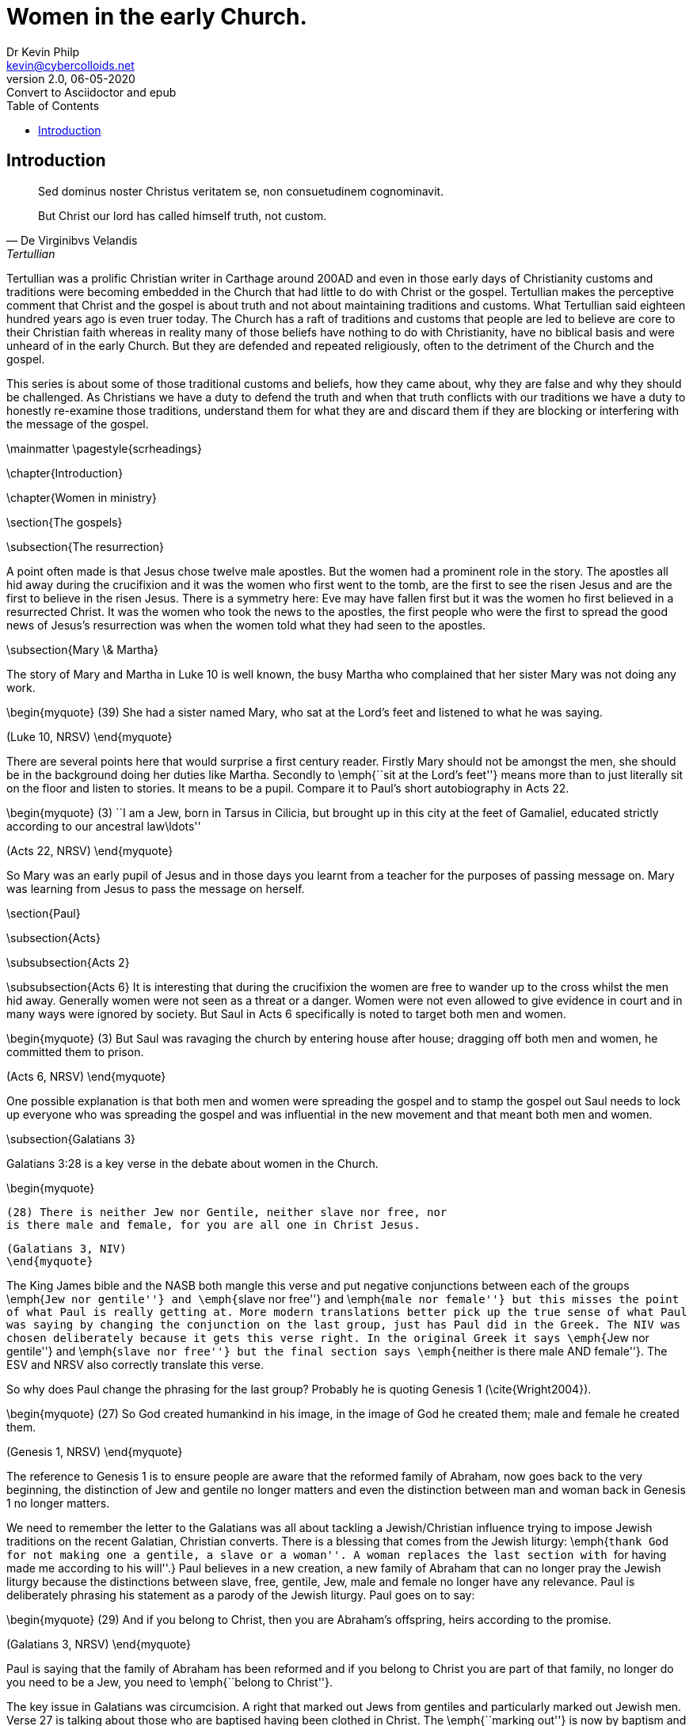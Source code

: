 = Women in the early Church.
:stylesheet: docbook-xsl.css
//:pdf-stylesdir: .
//:pdf-fontsdir: fonts
//:pdf-style: pdf-theme.yml
:author: Dr Kevin Philp
:email: kevin@cybercolloids.net
:revnumber: 2.0
:revdate: 06-05-2020
:revremark: Convert to Asciidoctor and epub
:plus: &#43;
:toc:
:toclevels: 4 

== Introduction         

[quote, De Virginibvs Velandis, Tertullian]
____
Sed dominus noster Christus veritatem se, non consuetudinem cognominavit.

But Christ our lord has called himself truth, not custom.
____
          

Tertullian was a prolific Christian writer in Carthage around 200AD
and even in those early days of Christianity customs and traditions were becoming
embedded in the Church that had little to do with
Christ or the gospel. Tertullian makes the perceptive comment that Christ and the gospel is about truth
and not about maintaining traditions and customs. What Tertullian said eighteen
hundred years ago is even truer today. The Church has a raft of
traditions and customs that people are led to believe are core to
their Christian faith whereas in reality many of those beliefs have
nothing to do with Christianity, have no biblical basis and were
unheard of in the early Church. But they are defended and repeated
religiously, often to the detriment of the Church and the gospel.

This series is about some of those traditional customs and beliefs,
how they came about, why they are false and why they should be
challenged. As Christians we have a duty to defend the
truth and when that truth conflicts with our traditions we
have a duty to honestly re-examine those traditions, understand them for
what they are and discard them if they are blocking or interfering with the message of the
gospel.

\mainmatter
\pagestyle{scrheadings}

\chapter{Introduction}

\chapter{Women in ministry}

\section{The gospels}

\subsection{The resurrection}

A point often made is that Jesus chose twelve male apostles. But the
women had a prominent role in the story. The apostles all hid away
during the crucifixion and it was the women who first went to the
tomb, are the first to see the risen Jesus and are the first to
believe in the risen Jesus. There is a symmetry here: Eve may have
fallen first but it was the women ho first believed in a resurrected
Christ. It was the women who took the news to the apostles, the first
people who were the first to spread the good news of Jesus's
resurrection was when the women told what they had seen to the apostles.

\subsection{Mary \& Martha}

The story of Mary and Martha in Luke 10 is well known, the busy Martha who
complained that her sister Mary was not doing any work.  

\begin{myquote}
(39) She had a sister named Mary, who sat at the Lord’s feet and listened to what he was saying.

(Luke 10, NRSV)
\end{myquote}

There are several points here that would surprise a first century
reader. Firstly Mary should not be amongst the men, she should be in
the background doing her duties like Martha. Secondly to \emph{``sit
  at the Lord's feet''} means more than to just literally sit on the
floor and listen to stories. It means to be a pupil. Compare it to
Paul's short autobiography in Acts 22.

\begin{myquote}
(3) ``I am a Jew, born in Tarsus in Cilicia, but brought up in this
city at the feet of Gamaliel, educated strictly according to our
ancestral law\ldots''

(Acts 22, NRSV)
\end{myquote}

So Mary was an early pupil of Jesus and in those days you learnt from
a teacher for the purposes of passing message on. Mary was learning
from Jesus to pass the message on herself.

\section{Paul}

\subsection{Acts}

\subsubsection{Acts 2}

\subsubsection{Acts 6}
It is interesting that during the crucifixion the women are free to
wander up to the cross whilst the men hid away. Generally women were
not seen as a threat or a danger. Women were not even allowed to give
evidence in court and in many ways were ignored by society. But Saul
in Acts 6 specifically is noted to target both men and women.  

\begin{myquote}
(3) But Saul was ravaging the church by entering house after house; dragging off both men and women, he committed them to prison.

(Acts 6, NRSV)
\end{myquote}

One possible explanation is that both men and women were spreading the
gospel and to stamp the gospel out Saul needs to lock up everyone who
was spreading the gospel and was influential in the new movement and
that meant both men and women.


\subsection{Galatians 3}

Galatians 3:28 is a key verse in the debate about women in the Church.

\begin{myquote}

  (28) There is neither Jew nor Gentile, neither slave nor free, nor
  is there male and female, for you are all one in Christ Jesus.

  (Galatians 3, NIV)
  \end{myquote}

The King James bible and the NASB both mangle this verse and put negative conjunctions
between each of the groups \emph{``Jew nor gentile''} and \emph{``slave
  nor free''} and \emph{``male nor female''} but this misses the point
of what Paul is really getting at. More modern translations better
pick up the true sense of what Paul was saying by changing the
conjunction on the last group, just has Paul did in the Greek. The NIV was chosen deliberately because it gets this verse right.
In the original Greek it says \emph{``Jew nor gentile''} and \emph{``slave
  nor free''} but the final section says \emph{``neither is there male
  AND female''}. The ESV and NRSV also correctly translate this verse.

So why does Paul change the phrasing for the last group? Probably he
is quoting Genesis 1 (\cite{Wright2004}).

\begin{myquote}
(27) So God created humankind in his image,
in the image of God he created them;
male and female he created them.

(Genesis 1, NRSV)
\end{myquote}

The reference to Genesis 1 is to ensure people are aware that the
reformed family of Abraham, now goes back to the
very beginning, the distinction of Jew and gentile no longer matters
and even the distinction between man and woman back in Genesis 1 no
longer matters.   

We need to remember the letter to the Galatians was all about tackling
a Jewish/Christian influence trying to impose Jewish traditions on the
recent Galatian, Christian converts. There is a blessing that comes from the Jewish liturgy: \emph{``thank God for not making one a gentile, a slave or a woman''. A woman
  replaces the last section with ``for having made me according to his
  will''.} Paul believes in a new creation, a new family of Abraham
that can no longer pray the Jewish liturgy because the distinctions
between slave, free, gentile, Jew, male and female no longer have any
relevance. Paul is deliberately phrasing his statement as a parody of
the Jewish liturgy. Paul goes on to say:

\begin{myquote}
(29) And if you belong to Christ, then you are Abraham’s offspring, heirs according to the promise.

(Galatians 3, NRSV)
\end{myquote}

Paul is saying that the family of Abraham has been reformed and if you
belong to Christ you are part of that family, no longer do you need to
be a Jew, you need to \emph{``belong to Christ''}.

The key issue in Galatians was circumcision. A right that marked out
Jews from gentiles and particularly marked out Jewish men. Verse 27 is
talking about those who are baptised having been clothed in Christ.
The \emph{``marking out''} is now by baptism and not by circumcision.

\begin{myquote}
(27) As many of you as were baptized into Christ have clothed yourselves with Christ.

(Galatians 3, NRSV)
\end{myquote}

So the new mark of a Christian is available to all, Jews, gentiles,
slaves, free, men and women - there is no distinction. It was on this
basis that Paul made his statement in verse 28 with the added point
that even the 

\subsection{1 Corinthians}

One of Paul's controversial passages is 1 Corinthians 14.

\begin{myquote}
(34) women should be silent in the churches. For they are not
permitted to speak, but should be subordinate, as the law also says.

(35) If there is anything they desire to know, let them ask their
husbands at home. For it is shameful for a woman to speak in church.d

(36) Or did the word of God originate with you? Or are you the only ones it has reached?)

(1 Corinthians 14, NRSV)
\end{myquote}

From earlier in Corinthians (1 Corinthians 11) we hear about women
praying and prophesying and how they should dress so clearly the
section does not mean women should be literally silent in Church. The
reference clearly means women praying and prophesying in public, in
the Churches. So women in the Corinthian church were definitely
praying publicly and prophesying to the whole Church. So what is Paul
talking about?    

There is a popular view amongst scholars that the section from half
way though verse 33 to the end of verse 36 was a later addition and
was never written by Paul. There is some evidence for this but its not
conclusive. Firstly that section of text is sometimes found in a
different place in ancient manuscripts, suggesting it was a margin note
by a scribe that was later incorporated into the text by two different
and later scribes who incorporated it in different places. Secondly the section before
and after are about prophesy and the verses seem to break the flow of
the text. This view is strong amongst scholars and some modern bible
translations take note, the NRSV adds the section in brackets, the NIV
adds a footnote that the passage sometimes appears elsewhere in the
text.

A second view is that the majority of the women may have spoken in a
local dialect and struggled to understand what was going on. They may
well have chattered amongst themselves ad this chatter is what was
being referred to here. This makes sense also in that the main thrust
of the passage is about order in Church worship.

What is the problem with head coverings. Women in Corinth wore head
coverings, those who didn't were generally prostitutes. Possibly the
Corinthian women were taking their freedom in Christ literally and Paul
is saying that they need to have some cultural sensitivity  


\subsection{1 Timothy 2}

\begin{myquote}
(8) I desire, then, that in every place the men should pray, lifting
up holy hands without anger or argument;

(9) also that the women should dress themselves modestly and decently
in suitable clothing, not with their hair braided, or with gold,
pearls, or expensive clothes,

(10) but with good works, as is proper for women who profess reverence
for God.

(11) Let a woman learn in silence with full submission.

(12) I permit no woman to teach or to have authority over a man she
is to keep silent.

(13) For Adam was formed first, then Eve;

(14) and Adam was not deceived, but the woman was deceived and became
a transgressor.

(1 Timothy 2, NRSV)
\end{myquote}

This is a difficult passage and to understand what is meant we will
need to look closely at the context and the individual phrases. 

Verses 8-10 are the easiest and are saying that Christians should be
free from following stereotypical behaviour such as men behaving
angrily and aggressively whilst women should not dress with excessive
show. It does not mean women should dress as they did in puritan times
but means not to be excessive and obsessive about dress. The verse
about \emph{``doing good works''} simply means to show proper
compassion to the needy, as all Christians should.  

In verses 11 and 12 the Greek word for silence and silent is the same
word used by Paul in 2 Thessalonians 3:12 for someone doing their work
quietly. 

\begin{myquote}
(12) Now such persons we command and exhort in the Lord Jesus Christ to do their work quietly and to earn their own living.

(2 Thessalonians 3, NRSV)
\end{myquote}

The NIV translates the the Thessalonians passage as
\emph{``settle down''}. It does not mean \emph{``in silence''} as in
not speaking but means conscientiously and
with proper decorum. The rest of the sentence says \emph{in full
  submission''} but in full submission to who? It probably means to
God or the gospel. The interesting point here is that the passage
actually confirms that women were learning, something novel in the
first century.

Verse 12 has the difficult phrase \emph{``to have authority''}. The
Greek word \emph{αὐθεντεῖν (authenteo)} is not the usual word for
authority, in fact it only occurs once in the New Testament, in this passage. It is an
unusual word because it does not mean authority in a positive sense
but has specific negative connotations and really means to domineer or
to usurp authority.
This is difficult to translate into English and most translations fail
dismally with \emph{``have authority''}, the King James tries to
convey the negative sense by using \emph{``usurp''}. The closest is probably the ERV which uses
\emph{``have dominion over''}. We must also remember that the context
is teaching and the first part of the sentence \emph{``permit no woman
  to teach''} can also mean \emph{``I am not setting up women as a new
  authority in teaching''}. Why would Paul say this? Well the letter
was probably written to Timothy in Ephesus and that town was famous for
a huge temple of Artemis (Diana) which was a cult run entirely by
women. So Paul seems to have been saying that women in teaching were not
to dominate like they did in the local temple cult. They were to learn
and develop their gifts quietly, with proper respect and not develop
into a new female dominated cult. The ISV tries to convey this in
their translation.

\begin{myquote}
(12) Moreover, in the area of teaching, I am not allowing a woman to instigate conflict toward a man. Instead, she is to remain calm.

(1 Timothy 2, ISV)
\end{myquote}

What does the verse about Adam and Eve mean? You need to consider the
context; Paul is saying women should learn and study. The point of
Adam and Eve is that Eve was deceived, women should learn and study so
they won't be deceived.

\chapter{Women in the New Testament}

There is a danger in plucking verses out of the bible and trying to
draw fundamental conclusions from them. It is important to look at the
whole New Testament and understand what the whole text is telling us.
To this end we will look at some of the women mentioned in the New
Testament and try to understand who they were, what they were doing
and what we can learn from them.

\section{Priscilla}

Priscilla and her husband Aquila are mentioned six times in the bible.
Three times in Acts and then once each in Romans, 1 Corinthians and 2
Timothy.

\begin{myquote}
(2) There he found a Jew named Aquila, a native of Pontus, who had
recently come from Italy with his wife Priscilla, because Claudius had
ordered all Jews to leave Rome.

(18) After staying there for a considerable time, Paul said farewell to
the believers and sailed for Syria, accompanied by Priscilla and
Aquila. At Cenchreae he had his hair cut, for he was under a vow.

(26) He began to speak boldly in the synagogue; but when Priscilla and Aquila heard him, they took him aside and explained the Way of God to him more accurately.

(Acts 18, NRSV)
\end{myquote}


\begin{myquote}
(3) Greet Prisca and Aquila, who work with me in Christ Jesus,

(Romans 16, NRSV)


(19) The churches of Asia send greetings. Aquila and Prisca, together with the church in their house, greet you warmly in the Lord.

(1 Corinthians 16, NRSV)

(19) Greet Prisca and Aquila, and the household of Onesiphorus.

(2 Timothy 4, NRSV)
\end{myquote}

Priscilla and Aquila were Jewish converts who lived in Rome and were
expelled during the Claudian persecution. During their exile they met
and travelled extensively with Paul. 

Unusually out of the five times Paul refers to Priscilla and Aquila
together he puts Priscilla's name first, which is against standard
protocol where you put the husband or the most important person first.
It seems that Priscilla was the main leader or teacher of the two and she was
supported by her husband Aquila. we know they had a Church meet in
their house and we know that both Priscilla and Aquila taught Apollos.
Clearly Paul had no issues with a women (Priscilla) teaching a man (Apollos). 


\section{Phoebe}

Phoebe is actually one of the most important women in the New
Testament although she is only mentioned once at the end of Romans.

\begin{myquote}

(1) I commend to you our sister Phoebe, a deacon of the church at
Cenchreae,

(2) so that you may welcome her in the Lord as is fitting for the saints, and help her in whatever she may require from you, for she has been a benefactor of many and of myself as well.

(Romans 16, NRSV)
\end{myquote}

Phoebe was a deacon in the Church and Cenchreae which was the port town
connected to Corinth. Much as been made of Phoebe being a deacon and
we need to be careful we don't just impose modern understanding on an
ancient term. Deacon literally means servant but what exactly her role was is
unclear although Paul often uses the term to refer to a minister of
the gospel. Phoebe seems to have been one of the key figures in the
Church and was probably involved in the leadership.

What is more
interesting is that she was entrusted to take Paul's letter to the
Romans to Rome. The fact Phoebe lived in Cenchreae and could travel to
Rome suggests she was probably a trader. When she took the letter to
Rome it is most likely that Phoebe would have also had the job of
taking the letter to the various little house groups, reading the
letter out and answering any questions about the letter. The first
public presentation of the letter to the Romans, regarded as Paul's
most important letter, was by a
Greek women trader visiting Rome from Philippi.

\section{Lydia}

Paul, Timothy and Silas have travelled to Philippi.

\begin{myquote}
(13) On the sabbath day we went outside the gate by the river, where
we supposed there was a place of prayer; and we sat down and spoke to
the women who had gathered there.

(14) A certain woman named Lydia, a worshiper of God, was listening to
us; she was from the city of Thyatira and a dealer in purple cloth.
The Lord opened her heart to listen eagerly to what was said by Paul.

(15) When she and her household were baptized, she urged us, saying, ``If you have judged me to be faithful to the Lord, come and stay at my home.'' And she prevailed upon us.

(Acts 16, NRSV)
\end{myquote}

Lydia's name is derived from where she comes from, Lydia is from the
region of Lydia, modern day western Turkey. She was probably a Greek
and she lived in the the Roman settlement of
Philippi. 

Lydia was clearly an important woman locally, she was recognised as a
trader, not the husband of a trader but a trader in her own right. We
have no details of her household but when Lydia converts her household
follows suit suggesting she was the leader of the household and she
invites Paul and his colleagues to stay with her. Lydia may have been
a widow but there is no evidence for or against this.

Lydia is the first recorded Christian convert in Europe. Paul founded
a Church in Philippi and quite possibly Lydia was the first member.

\section{Junia}

Another women mentioned in Romans 16 is Junia.

\begin{myquote}
(7) Greet Andronicus and Junia, my relatives who were in prison with
me; they are prominent among the apostles, and they were in Christ
before I was.

(Romans 16, NRSV)
\end{myquote}

Junia's reference in the bible has an interesting history. Paul says
Andronicus and Junia are called \emph{``prominent among the
  apostles''}. The term apostle was used to refer to the twelve but
was also used as a general term for people who where entrusted to
spread the gospel. Andronicus and Junia were probably husband and wife
but early bible copyists did not like the idea of a woman \emph{Junia}
being considered an apostle so they altered the text to
\emph{``Junias''}, the masculine version. So in the ancient texts you
get both versions. However there is no known use of the male name
\emph{Junias} in any ancient text so there is no doubt that Junia was female.

\section{Euodia \& Syntyche}

\begin{myquote}
(2) I urge Euodia and I urge Syntyche to be of the same mind in the
Lord.

(3) Yes, and I ask you also, my loyal companion, help these women, for they have struggled beside me in the work of the gospel, together with Clement and the rest of my co-workers, whose names are in the book of life.

(Philippians 4, NRSV)
\end{myquote}

Euodia and Syntyche are mentioned in Paul's letter to Philippians.
They are two women who clearly have roles in spreading the gospel in
Philippi and are prominent women in the Church. However they have some
disagreement and Paul is urging them to reconcile. Paul regards them
as \emph{co-workers}. 



\backmatter

\nocite{NRSV,NIV,ISV,Lexham2010,ISV1996,Wright2004}

%\nocite{*}
\printbibliography


\end{document}

% Local Variables:
% TeX-engine: xetex
% End:
